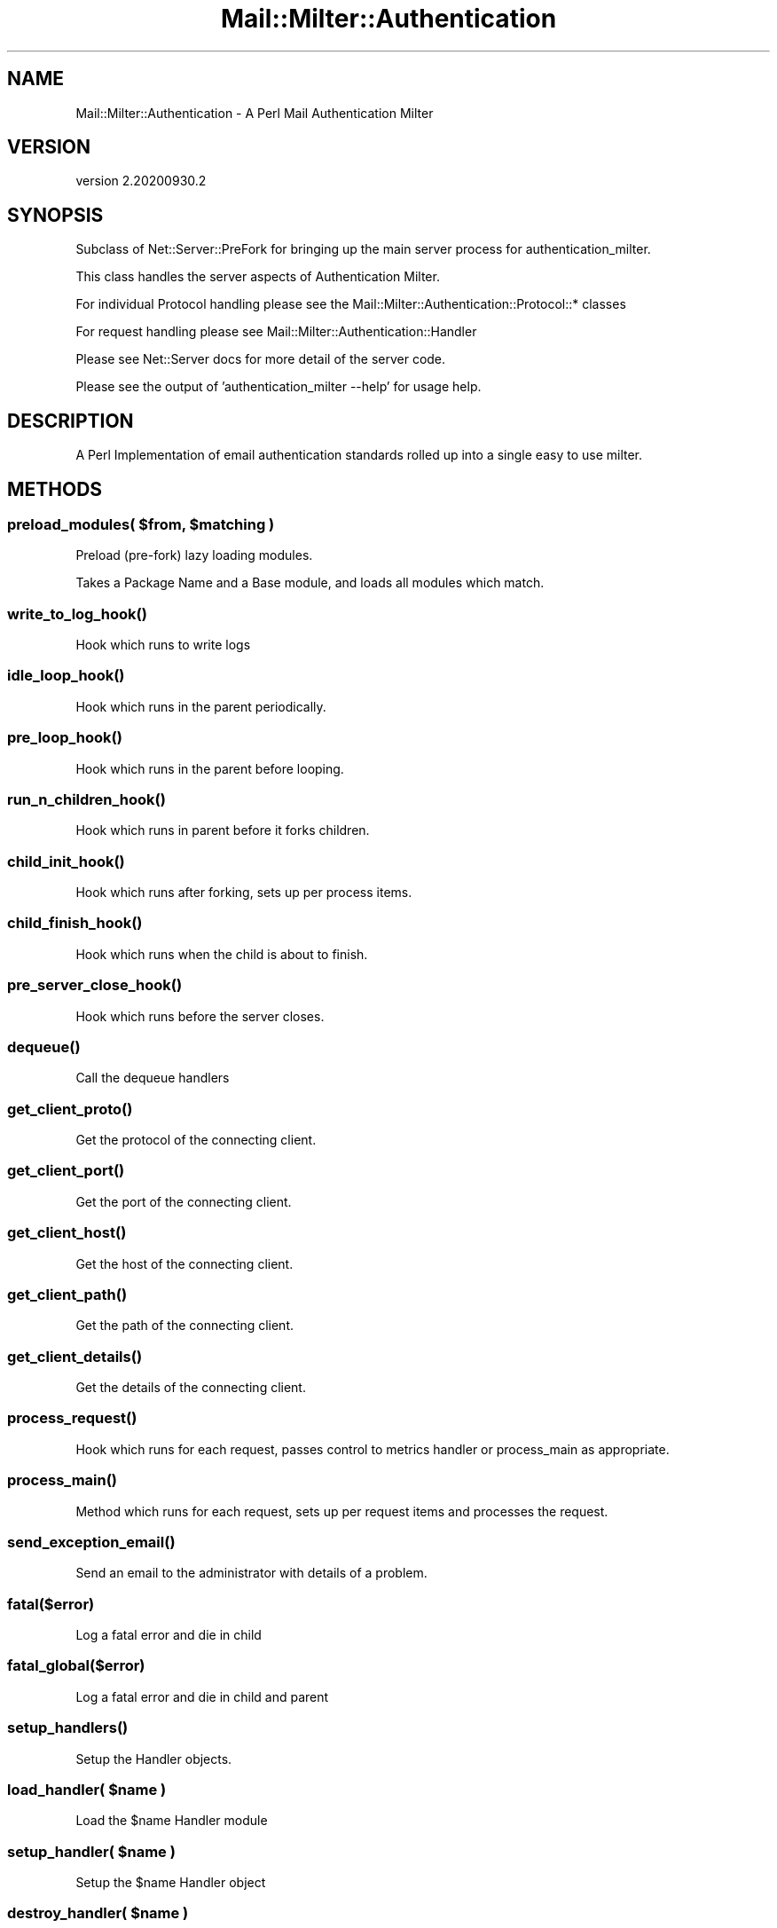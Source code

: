 .\" Automatically generated by Pod::Man 4.14 (Pod::Simple 3.40)
.\"
.\" Standard preamble:
.\" ========================================================================
.de Sp \" Vertical space (when we can't use .PP)
.if t .sp .5v
.if n .sp
..
.de Vb \" Begin verbatim text
.ft CW
.nf
.ne \\$1
..
.de Ve \" End verbatim text
.ft R
.fi
..
.\" Set up some character translations and predefined strings.  \*(-- will
.\" give an unbreakable dash, \*(PI will give pi, \*(L" will give a left
.\" double quote, and \*(R" will give a right double quote.  \*(C+ will
.\" give a nicer C++.  Capital omega is used to do unbreakable dashes and
.\" therefore won't be available.  \*(C` and \*(C' expand to `' in nroff,
.\" nothing in troff, for use with C<>.
.tr \(*W-
.ds C+ C\v'-.1v'\h'-1p'\s-2+\h'-1p'+\s0\v'.1v'\h'-1p'
.ie n \{\
.    ds -- \(*W-
.    ds PI pi
.    if (\n(.H=4u)&(1m=24u) .ds -- \(*W\h'-12u'\(*W\h'-12u'-\" diablo 10 pitch
.    if (\n(.H=4u)&(1m=20u) .ds -- \(*W\h'-12u'\(*W\h'-8u'-\"  diablo 12 pitch
.    ds L" ""
.    ds R" ""
.    ds C` ""
.    ds C' ""
'br\}
.el\{\
.    ds -- \|\(em\|
.    ds PI \(*p
.    ds L" ``
.    ds R" ''
.    ds C`
.    ds C'
'br\}
.\"
.\" Escape single quotes in literal strings from groff's Unicode transform.
.ie \n(.g .ds Aq \(aq
.el       .ds Aq '
.\"
.\" If the F register is >0, we'll generate index entries on stderr for
.\" titles (.TH), headers (.SH), subsections (.SS), items (.Ip), and index
.\" entries marked with X<> in POD.  Of course, you'll have to process the
.\" output yourself in some meaningful fashion.
.\"
.\" Avoid warning from groff about undefined register 'F'.
.de IX
..
.nr rF 0
.if \n(.g .if rF .nr rF 1
.if (\n(rF:(\n(.g==0)) \{\
.    if \nF \{\
.        de IX
.        tm Index:\\$1\t\\n%\t"\\$2"
..
.        if !\nF==2 \{\
.            nr % 0
.            nr F 2
.        \}
.    \}
.\}
.rr rF
.\" ========================================================================
.\"
.IX Title "Mail::Milter::Authentication 3"
.TH Mail::Milter::Authentication 3 "2020-09-30" "perl v5.32.0" "User Contributed Perl Documentation"
.\" For nroff, turn off justification.  Always turn off hyphenation; it makes
.\" way too many mistakes in technical documents.
.if n .ad l
.nh
.SH "NAME"
Mail::Milter::Authentication \- A Perl Mail Authentication Milter
.SH "VERSION"
.IX Header "VERSION"
version 2.20200930.2
.SH "SYNOPSIS"
.IX Header "SYNOPSIS"
Subclass of Net::Server::PreFork for bringing up the main server process for authentication_milter.
.PP
This class handles the server aspects of Authentication Milter.
.PP
For individual Protocol handling please see the Mail::Milter::Authentication::Protocol::* classes
.PP
For request handling please see Mail::Milter::Authentication::Handler
.PP
Please see Net::Server docs for more detail of the server code.
.PP
Please see the output of 'authentication_milter \-\-help' for usage help.
.SH "DESCRIPTION"
.IX Header "DESCRIPTION"
A Perl Implementation of email authentication standards rolled up into a single easy to use milter.
.SH "METHODS"
.IX Header "METHODS"
.ie n .SS "preload_modules( $from, $matching )"
.el .SS "preload_modules( \f(CW$from\fP, \f(CW$matching\fP )"
.IX Subsection "preload_modules( $from, $matching )"
Preload (pre-fork) lazy loading modules.
.PP
Takes a Package Name and a Base module, and loads all modules which match.
.SS "\fI\fP\f(BIwrite_to_log_hook()\fP\fI\fP"
.IX Subsection "write_to_log_hook()"
Hook which runs to write logs
.SS "\fI\fP\f(BIidle_loop_hook()\fP\fI\fP"
.IX Subsection "idle_loop_hook()"
Hook which runs in the parent periodically.
.SS "\fI\fP\f(BIpre_loop_hook()\fP\fI\fP"
.IX Subsection "pre_loop_hook()"
Hook which runs in the parent before looping.
.SS "\fI\fP\f(BIrun_n_children_hook()\fP\fI\fP"
.IX Subsection "run_n_children_hook()"
Hook which runs in parent before it forks children.
.SS "\fI\fP\f(BIchild_init_hook()\fP\fI\fP"
.IX Subsection "child_init_hook()"
Hook which runs after forking, sets up per process items.
.SS "\fI\fP\f(BIchild_finish_hook()\fP\fI\fP"
.IX Subsection "child_finish_hook()"
Hook which runs when the child is about to finish.
.SS "\fI\fP\f(BIpre_server_close_hook()\fP\fI\fP"
.IX Subsection "pre_server_close_hook()"
Hook which runs before the server closes.
.SS "\fI\fP\f(BIdequeue()\fP\fI\fP"
.IX Subsection "dequeue()"
Call the dequeue handlers
.SS "\fI\fP\f(BIget_client_proto()\fP\fI\fP"
.IX Subsection "get_client_proto()"
Get the protocol of the connecting client.
.SS "\fI\fP\f(BIget_client_port()\fP\fI\fP"
.IX Subsection "get_client_port()"
Get the port of the connecting client.
.SS "\fI\fP\f(BIget_client_host()\fP\fI\fP"
.IX Subsection "get_client_host()"
Get the host of the connecting client.
.SS "\fI\fP\f(BIget_client_path()\fP\fI\fP"
.IX Subsection "get_client_path()"
Get the path of the connecting client.
.SS "\fI\fP\f(BIget_client_details()\fP\fI\fP"
.IX Subsection "get_client_details()"
Get the details of the connecting client.
.SS "\fI\fP\f(BIprocess_request()\fP\fI\fP"
.IX Subsection "process_request()"
Hook which runs for each request, passes control to metrics handler or process_main as appropriate.
.SS "\fI\fP\f(BIprocess_main()\fP\fI\fP"
.IX Subsection "process_main()"
Method which runs for each request, sets up per request items and processes the request.
.SS "\fI\fP\f(BIsend_exception_email()\fP\fI\fP"
.IX Subsection "send_exception_email()"
Send an email to the administrator with details of a problem.
.SS "\fIfatal($error)\fP"
.IX Subsection "fatal($error)"
Log a fatal error and die in child
.SS "\fIfatal_global($error)\fP"
.IX Subsection "fatal_global($error)"
Log a fatal error and die in child and parent
.SS "\fI\fP\f(BIsetup_handlers()\fP\fI\fP"
.IX Subsection "setup_handlers()"
Setup the Handler objects.
.SS "\fIload_handler( \fP\f(CI$name\fP\fI )\fP"
.IX Subsection "load_handler( $name )"
Load the \f(CW$name\fR Handler module
.SS "\fIsetup_handler( \fP\f(CI$name\fP\fI )\fP"
.IX Subsection "setup_handler( $name )"
Setup the \f(CW$name\fR Handler object
.SS "\fIdestroy_handler( \fP\f(CI$name\fP\fI )\fP"
.IX Subsection "destroy_handler( $name )"
Remove the \f(CW$name\fR Handler
.SS "\fIregister_callback( \fP\f(CI$name\fP\fI, \fP\f(CI$callback\fP\fI )\fP"
.IX Subsection "register_callback( $name, $callback )"
Register the specified callback
.SS "\fI\fP\f(BIsort_all_callbacks()\fP\fI\fP"
.IX Subsection "sort_all_callbacks()"
Sort the callbacks into the order in which they must be called
.SS "\fIsort_callbacks( \fP\f(CI$callback\fP\fI )\fP"
.IX Subsection "sort_callbacks( $callback )"
Sort the callbacks for the \f(CW$callback\fR callback into the right order
.SS "\fI\fP\f(BIdestroy_objects()\fP\fI\fP"
.IX Subsection "destroy_objects()"
Remove references to all objects
.SS "\fI\fP\f(BIget_queue_id()\fP\fI\fP"
.IX Subsection "get_queue_id()"
Return the queue \s-1ID\s0 (for logging) if possible.
.SS "\fI\fP\f(BIenable_extra_debugging()\fP\fI\fP"
.IX Subsection "enable_extra_debugging()"
Turn on extra debugging mode, will cause child to exit on close.
.SS "\fIextra_debugging( \fP\f(CI$line\fP\fI )\fP"
.IX Subsection "extra_debugging( $line )"
Cause \f(CW$line\fR to be written to log if extra debugging mode is enabled.
.SS "\fIlogerror( \fP\f(CI$line\fP\fI )\fP"
.IX Subsection "logerror( $line )"
Log to the error log.
.SS "\fIloginfo( \fP\f(CI$line\fP\fI )\fP"
.IX Subsection "loginfo( $line )"
Log to the info log.
.SS "\fIlogdebug( \fP\f(CI$line\fP\fI )\fP"
.IX Subsection "logdebug( $line )"
Log to the debug log.
.SH "FUNCTIONS"
.IX Header "FUNCTIONS"
.SS "\fI\fP\f(BIget_installed_handlers()\fP\fI\fP"
.IX Subsection "get_installed_handlers()"
Return an array ref of installed handler modules.
.SS "\fI\fP\f(BIsend_panic_email()\fP\fI\fP"
.IX Subsection "send_panic_email()"
Send an email to the administrator with details of a problem.
.PP
Called from the parent process if the server exits.
.SS "\fIget_valid_pid($pid_file)\fP"
.IX Subsection "get_valid_pid($pid_file)"
Given a pid file, check for a valid process \s-1ID\s0 and return if valid.
.SS "\fI\fP\f(BIfind_process()\fP\fI\fP"
.IX Subsection "find_process()"
Search the process table for an authentication_milter parent process
.SS "\fIcontrol($command)\fP"
.IX Subsection "control($command)"
Run a daemon command.  Command can be one of start/restart/stop/status.
.SS "\fIstart($hashref)\fP"
.IX Subsection "start($hashref)"
Start the server. This method does not return.
.PP
.Vb 4
\&    $hashref = {
\&        \*(Aqpid_file\*(Aq   => \*(AqThe pid file to use\*(Aq, #
\&        \*(Aqdaemon\*(Aq     => 1/0,                   # Daemonize process?
\&    }
.Ve
.SH "AUTHOR"
.IX Header "AUTHOR"
Marc Bradshaw <marc@marcbradshaw.net>
.SH "COPYRIGHT AND LICENSE"
.IX Header "COPYRIGHT AND LICENSE"
This software is copyright (c) 2020 by Marc Bradshaw.
.PP
This is free software; you can redistribute it and/or modify it under
the same terms as the Perl 5 programming language system itself.
